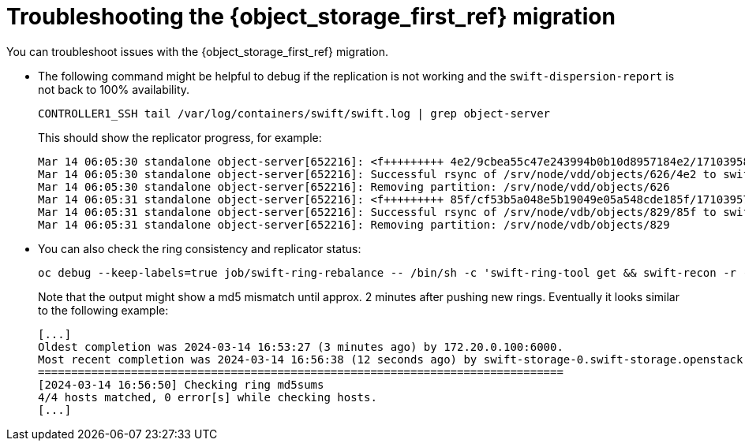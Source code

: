 [id="troubleshooting-object-storage-migration_{context}"]

= Troubleshooting the {object_storage_first_ref} migration

You can troubleshoot issues with the {object_storage_first_ref} migration.

* The following command might be helpful to debug if the replication is not working and the `swift-dispersion-report` is not back to 100% availability.
+
----
CONTROLLER1_SSH tail /var/log/containers/swift/swift.log | grep object-server
----
+
This should show the replicator progress, for example:
+
----
Mar 14 06:05:30 standalone object-server[652216]: <f+++++++++ 4e2/9cbea55c47e243994b0b10d8957184e2/1710395823.58025.data
Mar 14 06:05:30 standalone object-server[652216]: Successful rsync of /srv/node/vdd/objects/626/4e2 to swift-storage-1.swift-storage.openstack.svc::object/d1/objects/626 (0.094)
Mar 14 06:05:30 standalone object-server[652216]: Removing partition: /srv/node/vdd/objects/626
Mar 14 06:05:31 standalone object-server[652216]: <f+++++++++ 85f/cf53b5a048e5b19049e05a548cde185f/1710395796.70868.data
Mar 14 06:05:31 standalone object-server[652216]: Successful rsync of /srv/node/vdb/objects/829/85f to swift-storage-2.swift-storage.openstack.svc::object/d1/objects/829 (0.095)
Mar 14 06:05:31 standalone object-server[652216]: Removing partition: /srv/node/vdb/objects/829
----

* You can also check the ring consistency and replicator status:
+
----
oc debug --keep-labels=true job/swift-ring-rebalance -- /bin/sh -c 'swift-ring-tool get && swift-recon -r --md5'
----
+
Note that the output might show a md5 mismatch until approx. 2 minutes after pushing new rings. Eventually it looks similar to the following example:
+
----
[...]
Oldest completion was 2024-03-14 16:53:27 (3 minutes ago) by 172.20.0.100:6000.
Most recent completion was 2024-03-14 16:56:38 (12 seconds ago) by swift-storage-0.swift-storage.openstack.svc:6200.
===============================================================================
[2024-03-14 16:56:50] Checking ring md5sums
4/4 hosts matched, 0 error[s] while checking hosts.
[...]
----
